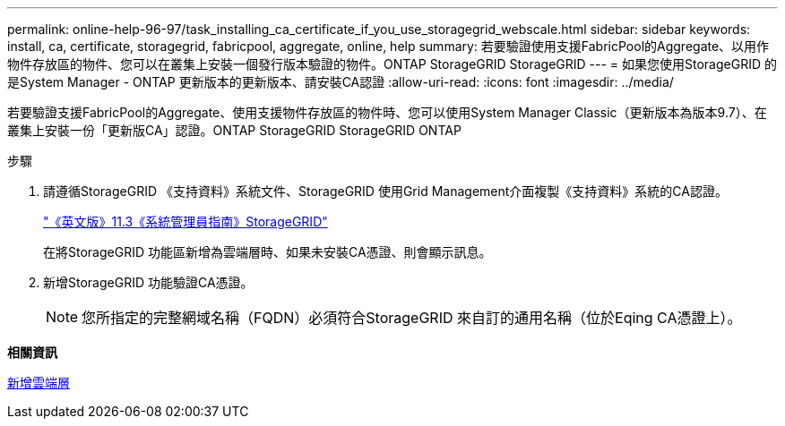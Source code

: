 ---
permalink: online-help-96-97/task_installing_ca_certificate_if_you_use_storagegrid_webscale.html 
sidebar: sidebar 
keywords: install, ca, certificate, storagegrid, fabricpool, aggregate, online, help 
summary: 若要驗證使用支援FabricPool的Aggregate、以用作物件存放區的物件、您可以在叢集上安裝一個發行版本驗證的物件。ONTAP StorageGRID StorageGRID 
---
= 如果您使用StorageGRID 的是System Manager - ONTAP 更新版本的更新版本、請安裝CA認證
:allow-uri-read: 
:icons: font
:imagesdir: ../media/


[role="lead"]
若要驗證支援FabricPool的Aggregate、使用支援物件存放區的物件時、您可以使用System Manager Classic（更新版本為版本9.7）、在叢集上安裝一份「更新版CA」認證。ONTAP StorageGRID StorageGRID ONTAP

.步驟
. 請遵循StorageGRID 《支持資料》系統文件、StorageGRID 使用Grid Management介面複製《支持資料》系統的CA認證。
+
https://docs.netapp.com/sgws-113/topic/com.netapp.doc.sg-admin/home.html["《英文版》11.3《系統管理員指南》StorageGRID"]

+
在將StorageGRID 功能區新增為雲端層時、如果未安裝CA憑證、則會顯示訊息。

. 新增StorageGRID 功能驗證CA憑證。
+
[NOTE]
====
您所指定的完整網域名稱（FQDN）必須符合StorageGRID 來自訂的通用名稱（位於Eqing CA憑證上）。

====


*相關資訊*

xref:task_adding_cloud_tier.adoc[新增雲端層]
